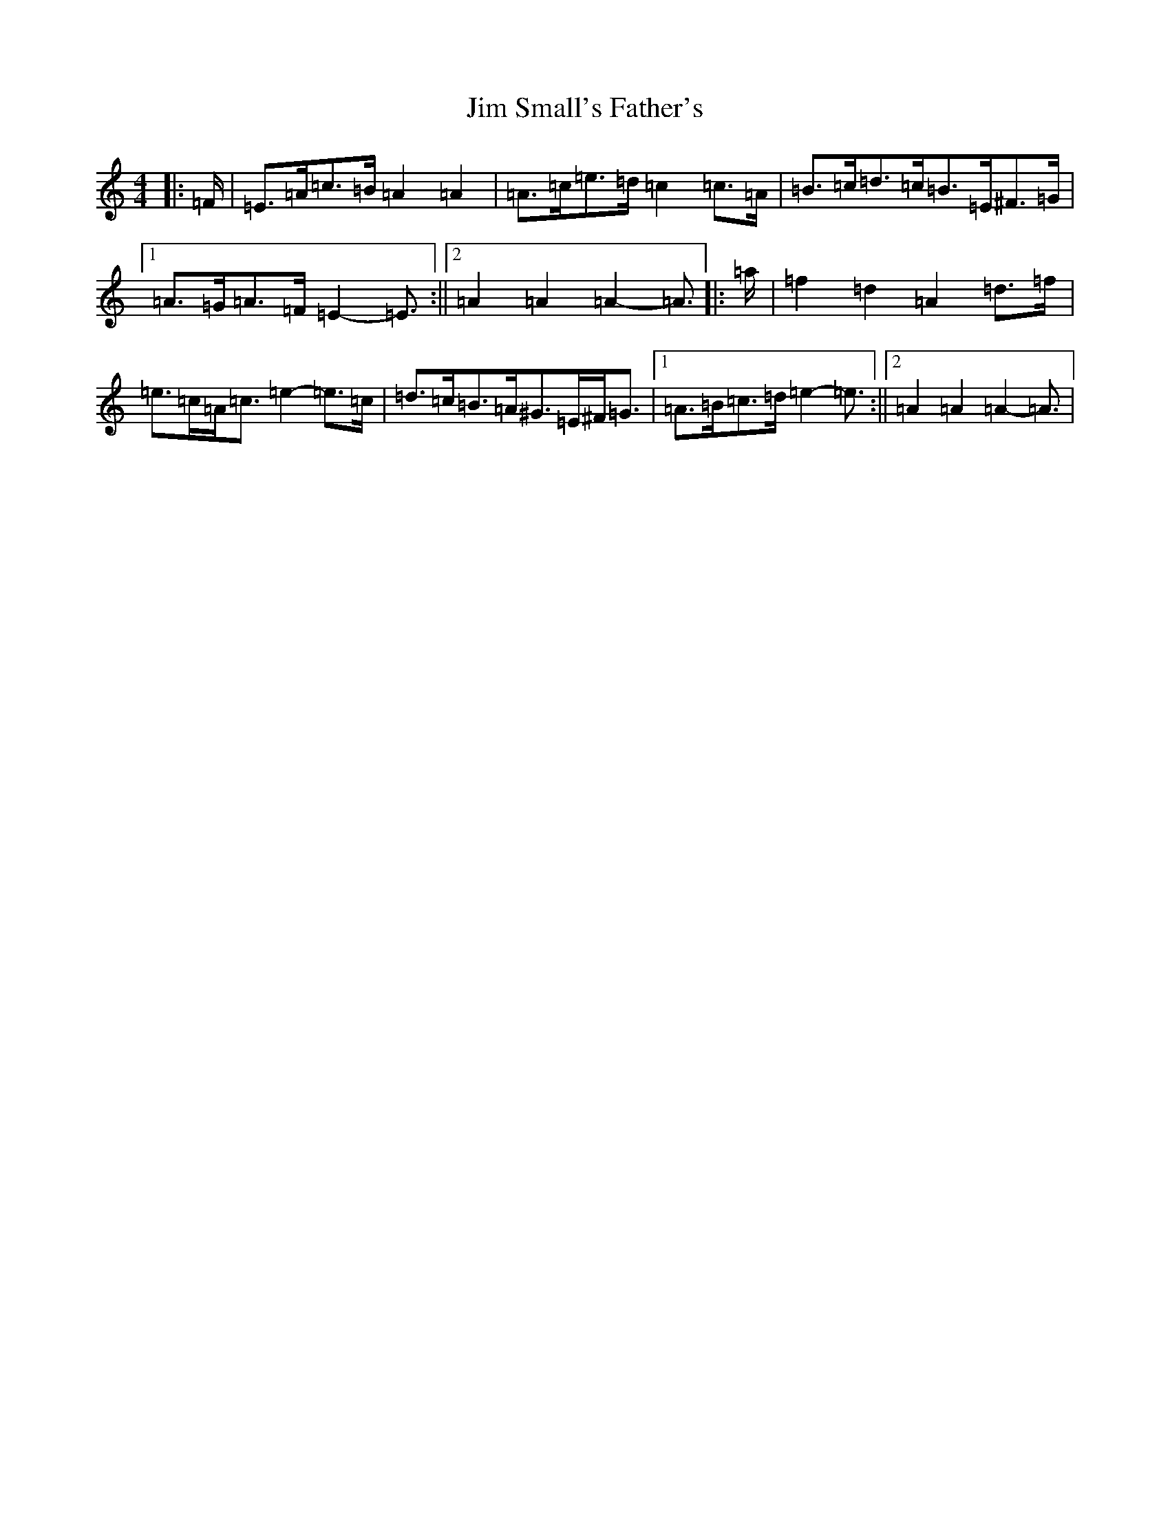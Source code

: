 X: 2021
T: Jim Small's Father's
S: https://thesession.org/tunes/11512#setting11512
Z: G Major
R: waltz
M:4/4
L:1/8
K: C Major
|:=F/2|=E>=A=c>=B=A2=A2|=A>=c=e>=d=c2=c>=A|=B>=c=d>=c=B>=E^F>=G|1=A>=G=A>=F=E2-=E3/2:||2=A2=A2=A2-=A3/2|:=a/2|=f2=d2=A2=d>=f|=e>=c=A<=c=e2-=e>=c|=d>=c=B>=A^G>=E^F<=G|1=A>=B=c>=d=e2-=e3/2:||2=A2=A2=A2-=A3/2|